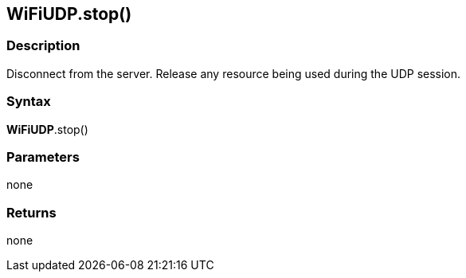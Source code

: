 == WiFiUDP.stop() ==

=== Description ===

Disconnect from the server. Release any resource being used during the
UDP session.

=== Syntax ===

*WiFiUDP*.stop()

=== Parameters ===

none

=== Returns ===

none